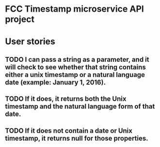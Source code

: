 
* FCC Timestamp microservice API project

* User stories
** TODO I can pass a string as a parameter, and it will check to see whether that string contains either a unix timestamp or a natural language date (example: January 1, 2016).
** TODO If it does, it returns both the Unix timestamp and the natural language form of that date.
** TODO If it does not contain a date or Unix timestamp, it returns null for those properties.
